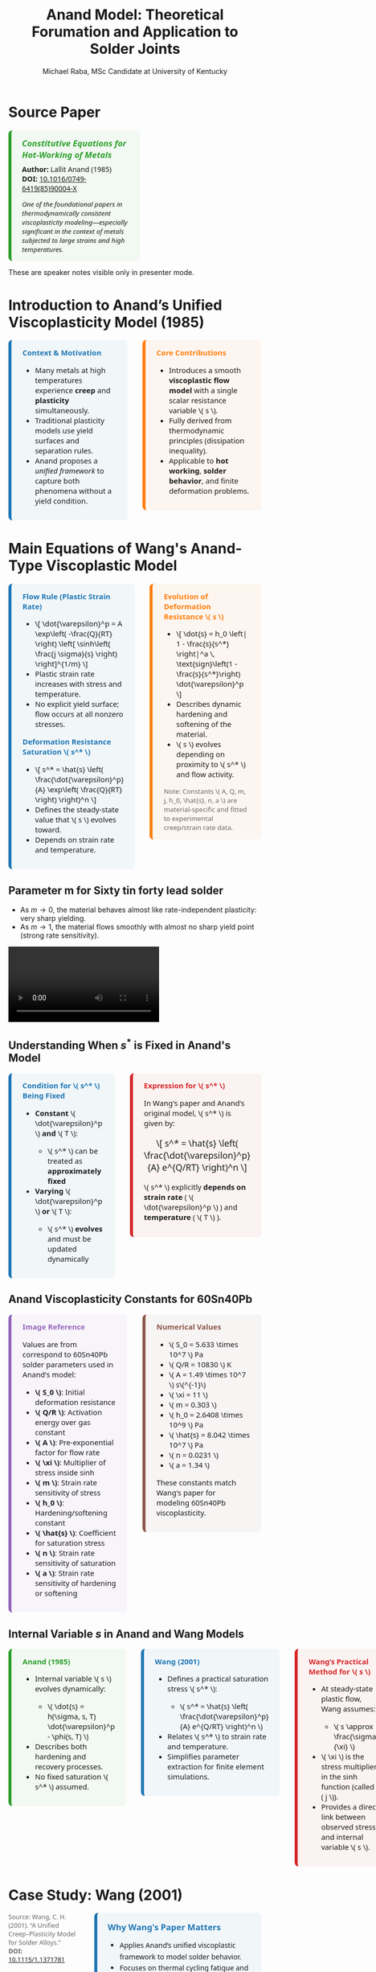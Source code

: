 #+TITLE: Anand Model: Theoretical Forumation and Application to Solder Joints
#+AUTHOR: Michael Raba, MSc Candidate at University of Kentucky
# #+REVEAL_THEME: black
#+REVEAL_THEME: serif
#+REVEAL_INIT_OPTIONS: slideNumber:true transition:'fade'
#+OPTIONS: toc:nil num:nil
#+REVEAL_EXTRA_CSS: style.css



# The paper we're focusing on today is Anand's 1985 model, which offers a thermodynamically consistent approach to inelastic deformation. This has been incredibly influential for modeling metals at high temperature, particularly in the context of solder joints.

* Source Paper

#+BEGIN_EXPORT html
<div style="display: flex; gap: 2em; align-items: flex-start; font-family: 'Segoe UI', sans-serif;">

  <div style="flex: 1; border-left: 6px solid #2ca02c; background: rgba(44, 160, 44, 0.05); padding: 1em 1.5em; border-radius: 8px;">
    <div style="font-size: 1.2em; font-weight: bold; color: #2ca02c; margin-bottom: 0.5em;">
      <i>Constitutive Equations for Hot-Working of Metals</i>
    </div>
    <div><b>Author:</b> Lallit Anand (1985)</div>
    <div><b>DOI:</b> <a href="https://doi.org/10.1016/0749-6419(85)90004-X">10.1016/0749-6419(85)90004-X</a></div>
    <div style="margin-top: 1em; font-size: 0.95em;">
      <i>One of the foundational papers in thermodynamically consistent viscoplasticity modeling—especially significant in the context of metals subjected to large strains and high temperatures.</i>
    </div>
  </div>

  <div style="flex: 1;">
    <img src="./anandPaper.png" alt="Anand 1985 Paper" style="max-width: 100%; border: 1px solid #ccc; border-radius: 6px;" />
  </div>

</div>
#+END_EXPORT

#+REVEAL_NOTES:
These are speaker notes visible only in presenter mode.



# Anand’s model is motivated by the limitations of classical plasticity: namely, its dependence on yield surfaces and loading-unloading rules. Instead, Anand proposes a unified approach to both plasticity and creep—essential for materials like solder where both effects occur simultaneously.

* Introduction to Anand’s Unified Viscoplasticity Model (1985)

#+BEGIN_EXPORT html
<div style="display: flex; gap: 2em; align-items: flex-start; font-family: 'Segoe UI', sans-serif; font-size: 1.05em;">

<div style="flex: 1; border-left: 6px solid #1f77b4; background: rgba(31, 119, 180, 0.05); padding: 1em 1.5em; border-radius: 8px;">
<div style="font-weight: bold; color: #1f77b4; margin-bottom: 0.5em;">Context & Motivation</div>
<ul>
  <li>Many metals at high temperatures experience <b>creep</b> and <b>plasticity</b> simultaneously.</li>
  <li>Traditional plasticity models use yield surfaces and separation rules.</li>
  <li>Anand proposes a <i>unified framework</i> to capture both phenomena without a yield condition.</li>
</ul>
</div>

<div style="flex: 1; border-left: 6px solid #ff7f0e; background: rgba(255, 127, 14, 0.05); padding: 1em 1.5em; border-radius: 8px;">
<div style="font-weight: bold; color: #ff7f0e; margin-bottom: 0.5em;">Core Contributions</div>
<ul>
  <li>Introduces a smooth <b>viscoplastic flow model</b> with a single scalar resistance variable \( s \).</li>
  <li>Fully derived from thermodynamic principles (dissipation inequality).</li>
  <li>Applicable to <b>hot working</b>, <b>solder behavior</b>, and finite deformation problems.</li>
</ul>
</div>

</div>
#+END_EXPORT





# One of the model’s major contributions is that it does away with a yield surface entirely. Flow can begin at any stress level. Also, the internal variable s acts like a generalization of yield strength that evolves naturally. Finally, it's thermodynamically grounded—this isn't just a fit-to-data model.

* Main Equations of Wang's Anand-Type Viscoplastic Model

#+BEGIN_EXPORT html
<div style="display: flex; gap: 2em; align-items: flex-start; font-family: 'Segoe UI', sans-serif; font-size: 1.05em;">

<!-- Left column -->
<div style="flex: 1; border-left: 6px solid #1f77b4; background: rgba(31, 119, 180, 0.05); padding: 1em 1.5em; border-radius: 8px;">
  <div style="font-weight: bold; color: #1f77b4; margin-bottom: 0.5em;">Flow Rule (Plastic Strain Rate)</div>
  <ul>
    <li>\[
    \dot{\varepsilon}^p = A \exp\left( -\frac{Q}{RT} \right)
    \left[ \sinh\left( \frac{j \sigma}{s} \right) \right]^{1/m}
    \]</li>
    <li>Plastic strain rate increases with stress and temperature.</li>
    <li>No explicit yield surface; flow occurs at all nonzero stresses.</li>
  </ul>

  <div style="font-weight: bold; color: #1f77b4; margin: 1em 0 0.5em;">Deformation Resistance Saturation \( s^* \)</div>
  <ul>
    <li>\[
    s^* = \hat{s} \left( \frac{\dot{\varepsilon}^p}{A} \exp\left( \frac{Q}{RT} \right) \right)^n
    \]</li>
    <li>Defines the steady-state value that \( s \) evolves toward.</li>
    <li>Depends on strain rate and temperature.</li>
  </ul>
</div>

<!-- Right column -->
<div style="flex: 1; border-left: 6px solid #ff7f0e; background: rgba(255, 127, 14, 0.05); padding: 1em 1.5em; border-radius: 8px;">
  <div style="font-weight: bold; color: #ff7f0e; margin-bottom: 0.5em;">Evolution of Deformation Resistance \( s \)</div>
  <ul>
    <li>\[
    \dot{s} = h_0 \left| 1 - \frac{s}{s^*} \right|^a
    \, \text{sign}\left(1 - \frac{s}{s^*}\right) \dot{\varepsilon}^p
    \]</li>
    <li>Describes dynamic hardening and softening of the material.</li>
    <li>\( s \) evolves depending on proximity to \( s^* \) and flow activity.</li>
  </ul>

  <div style="font-size: 0.9em; color: #666; margin-top: 1em;">
    Note: Constants \( A, Q, m, j, h_0, \hat{s}, n, a \) are material-specific and fitted to experimental creep/strain rate data.
  </div>
</div>

</div>
#+END_EXPORT


** Parameter m for Sixty tin  forty lead solder

- As \( m \to 0 \), the material behaves almost like rate-independent plasticity: very sharp yielding.
- As \( m \to 1 \), the material flows smoothly with almost no sharp yield point (strong rate sensitivity).

#+ATTR_HTML: :width 80% :style border-radius:8px
#+BEGIN_EXPORT html
<video controls>
  <source src="manimAnim/media/videos/m14/1080p60/AnandFlowLaw.mp4" type="video/mp4">
  Your browser does not support the video tag.
</video>
#+END_EXPORT


** Understanding When \( s^* \) is Fixed in Anand's Model

#+BEGIN_EXPORT html
<div style="display: flex; gap: 2em; align-items: flex-start; font-family: 'Segoe UI', sans-serif; font-size: 1.05em;">

<!-- Left column -->
<div style="flex: 1; border-left: 6px solid #1f77b4; background: rgba(31, 119, 180, 0.05); padding: 1em 1.5em; border-radius: 8px;">
  <div style="font-weight: bold; color: #1f77b4; margin-bottom: 0.5em;">Condition for \( s^* \) Being Fixed</div>
  <ul>
    <li><b>Constant</b> \( \dot{\varepsilon}^p \) <b>and</b> \( T \):</li>
    <ul>
      <li>\( s^* \) can be treated as <b>approximately fixed</b></li>
    </ul>
    <li><b>Varying</b> \( \dot{\varepsilon}^p \) <b>or</b> \( T \):</li>
    <ul>
      <li>\( s^* \) <b>evolves</b> and must be updated dynamically</li>
    </ul>
  </ul>
</div>

<!-- Right column -->
<div style="flex: 1; border-left: 6px solid #d62728; background: rgba(214, 39, 40, 0.05); padding: 1em 1.5em; border-radius: 8px;">
  <div style="font-weight: bold; color: #d62728; margin-bottom: 0.5em;">Expression for \( s^* \)</div>
  <p>In Wang's paper and Anand's original model, \( s^* \) is given by:</p>
  <p style="text-align: center; margin: 1em 0; font-size: 1.2em;">
    \[ s^* = \hat{s} \left( \frac{\dot{\varepsilon}^p}{A} e^{Q/RT} \right)^n \]
  </p>
  <p>\( s^* \) explicitly <b>depends on strain rate</b> ( \( \dot{\varepsilon}^p \) ) and <b>temperature</b> ( \( T \) ).</p>
</div>

</div>
#+END_EXPORT


** Anand Viscoplasticity Constants for 60Sn40Pb

#+BEGIN_EXPORT html
<div style="display: flex; gap: 2em; align-items: flex-start; font-family: 'Segoe UI', sans-serif; font-size: 1.05em;">

<!-- Left column -->
<div style="flex: 1; border-left: 6px solid #9467bd; background: rgba(148, 103, 189, 0.05); padding: 1em 1.5em; border-radius: 8px;">
  <div style="font-weight: bold; color: #9467bd; margin-bottom: 0.5em;">Image Reference</div>
  <p>Values are from correspond to 60Sn40Pb solder parameters used in Anand's model:</p>
  <ul>
    <li><b>\( S_0 \)</b>: Initial deformation resistance</li>
    <li><b>\( Q/R \)</b>: Activation energy over gas constant</li>
    <li><b>\( A \)</b>: Pre-exponential factor for flow rate</li>
    <li><b>\( \xi \)</b>: Multiplier of stress inside sinh</li>
    <li><b>\( m \)</b>: Strain rate sensitivity of stress</li>
    <li><b>\( h_0 \)</b>: Hardening/softening constant</li>
    <li><b>\( \hat{s} \)</b>: Coefficient for saturation stress</li>
    <li><b>\( n \)</b>: Strain rate sensitivity of saturation</li>
    <li><b>\( a \)</b>: Strain rate sensitivity of hardening or softening</li>
  </ul>
</div>

<!-- Right column -->
<div style="flex: 1; border-left: 6px solid #8c564b; background: rgba(140, 86, 75, 0.05); padding: 1em 1.5em; border-radius: 8px;">
  <div style="font-weight: bold; color: #8c564b; margin-bottom: 0.5em;">Numerical Values</div>
  <ul>
    <li>\( S_0 = 5.633 \times 10^7 \) Pa</li>
    <li>\( Q/R = 10830 \) K</li>
    <li>\( A = 1.49 \times 10^7 \) s\(^{-1}\)</li>
    <li>\( \xi = 11 \)</li>
    <li>\( m = 0.303 \)</li>
    <li>\( h_0 = 2.6408 \times 10^9 \) Pa</li>
    <li>\( \hat{s} = 8.042 \times 10^7 \) Pa</li>
    <li>\( n = 0.0231 \)</li>
    <li>\( a = 1.34 \)</li>
  </ul>
  <p>These constants match Wang's paper for modeling 60Sn40Pb viscoplasticity.</p>
</div>

</div>
#+END_EXPORT


** Internal Variable \( s \) in Anand and Wang Models

#+BEGIN_EXPORT html
<div style="display: flex; gap: 2em; align-items: flex-start; font-family: 'Segoe UI', sans-serif; font-size: 1.05em;">

<!-- Left column -->
<div style="flex: 1; border-left: 6px solid #2ca02c; background: rgba(44, 160, 44, 0.05); padding: 1em 1.5em; border-radius: 8px;">
  <div style="font-weight: bold; color: #2ca02c; margin-bottom: 0.5em;">Anand (1985)</div>
  <ul>
    <li>Internal variable \( s \) evolves dynamically:</li>
    <ul>
      <li>\( \dot{s} = h(\sigma, s, T) \dot{\varepsilon}^p - \phi(s, T) \)</li>
    </ul>
    <li>Describes both hardening and recovery processes.</li>
    <li>No fixed saturation \( s^* \) assumed.</li>
  </ul>
</div>

<!-- Middle column -->
<div style="flex: 1; border-left: 6px solid #1f77b4; background: rgba(31, 119, 180, 0.05); padding: 1em 1.5em; border-radius: 8px;">
  <div style="font-weight: bold; color: #1f77b4; margin-bottom: 0.5em;">Wang (2001)</div>
  <ul>
    <li>Defines a practical saturation stress \( s^* \):</li>
    <ul>
      <li>\( s^* = \hat{s} \left( \frac{\dot{\varepsilon}^p}{A} e^{Q/RT} \right)^n \)</li>
    </ul>
    <li>Relates \( s^* \) to strain rate and temperature.</li>
    <li>Simplifies parameter extraction for finite element simulations.</li>
  </ul>
</div>

<!-- Right column -->
<div style="flex: 1; border-left: 6px solid #d62728; background: rgba(214, 39, 40, 0.05); padding: 1em 1.5em; border-radius: 8px;">
  <div style="font-weight: bold; color: #d62728; margin-bottom: 0.5em;">Wang’s Practical Method for \( s \)</div>
  <ul>
    <li>At steady-state plastic flow, Wang assumes:</li>
    <ul>
      <li>\( s \approx \frac{\sigma}{\xi} \)</li>
    </ul>
    <li>\( \xi \) is the stress multiplier in the sinh function (called \( j \)).</li>
    <li>Provides a direct link between observed stress and internal variable \( s \).</li>
  </ul>
</div>

</div>
#+END_EXPORT


* Case Study: Wang (2001)
#+BEGIN_EXPORT html
<div style="display: flex; align-items: flex-start; gap: 2em; font-family: 'Segoe UI', sans-serif;">

  <div style="flex: 1;">
    <img src="wangPaper.png" alt="Wang Paper" style="width:100%; border-radius: 6px; box-shadow: 0 0 8px rgba(0,0,0,0.2); margin-bottom: 1em;" />
    <div style="font-size: 0.9em; color: #666;">
      Source: Wang, C. H. (2001). “A Unified Creep–Plasticity Model for Solder Alloys.” <br/>
      <b>DOI:</b> <a href="https://doi.org/10.1115/1.1371781" target="_blank">10.1115/1.1371781</a>
    </div>
  </div>

  <div style="flex: 2; border-left: 6px solid #1f77b4; background: rgba(31, 119, 180, 0.05); padding: 1.2em 1.5em; border-radius: 8px;">
    <div style="font-weight: bold; color: #1f77b4; font-size: 1.2em; margin-bottom: 0.5em;">Why Wang's Paper Matters</div>
    <ul style="line-height: 1.6;">
      <li>Applies Anand’s unified viscoplastic framework to model solder behavior.</li>
      <li>Focuses on thermal cycling fatigue and rate-dependent deformation.</li>
      <li>Demonstrates how Anand's model can be reduced and fitted from experiments.</li>
      <li>Helps transition the theory into engineering-scale implementation.</li>
    </ul>
  </div>
</div>
#+END_EXPORT


# In Wang’s comparison, at higher strain rates, we see more pronounced hardening; at lower rates, recovery dominates. Anand’s smooth formulation captures both regimes accurately.

** Comparing Anand Model Predictions at Two Strain Rates

#+BEGIN_EXPORT html
<div style="display: flex; gap: 2em; align-items: flex-start; font-family: 'Segoe UI', sans-serif; font-size: 1.05em;">

<div style="flex: 1; border-left: 6px solid #2ca02c; background: rgba(44, 160, 44, 0.06); padding: 1em 1.5em; border-radius: 8px;">
<div style="font-weight: bold; color: #2ca02c; margin-bottom: 0.5em;">Observed Behavior</div>
<ul>
  <li><b>Top Graph (a):</b> \( \dot{\varepsilon} = 10^{-2} \, \text{s}^{-1} \)</li>
  <li>High strain rate → higher stress</li>
  <li>Recovery negligible → pronounced hardening</li>

  <li><b>Bottom Graph (b):</b> \( \dot{\varepsilon} = 10^{-4} \, \text{s}^{-1} \)</li>
  <li>Lower strain rate → lower stress at same strain</li>
  <li>Recovery and creep effects more significant</li>
</ul>
<p style="margin-top: 1em;"><b>Model Accuracy:</b> Lines = model prediction, X = experimental data</p>
</div>

<div style="flex: 1; border-left: 6px solid #d62728; background: rgba(214, 39, 40, 0.06); padding: 1em 1.5em; border-radius: 8px;">
<div style="font-weight: bold; color: #d62728; margin-bottom: 0.5em;">Key Insights from Wang (2001)</div>
<ul>
  <li>“At lower strain rates, recovery dominates… the stress levels off early.”</li>
  <li>“At high strain rates, hardening dominates, and the stress grows continuously.”</li>
</ul>
<p style="margin-top: 1em;">Anand’s model smoothly captures strain-rate and temperature dependence of solder materials.</p>
</div>

</div>

<div style="text-align: center; margin-top: 1.5em;">
  <img src="wMPa.png" style="width: 40%; margin-right: 2em;">
  <img src="wMPb.png" style="width: 40%;">
</div>
#+END_EXPORT




# Because s evolve continuously, the model captures path dependence and hysteresis naturally—unlike simpler rate-independent models from plasticity theory.

** Anand Approximation

#+BEGIN_EXPORT html
<div style="display: flex; flex-direction: column; gap: 1.5em; font-family: 'Segoe UI', sans-serif; font-size: 1.05em;">

<!-- Section: Title and Image -->
<div style="display: flex; flex-direction: row; gap: 2em;">
  <div style="flex: 1;">
    <img src="wangHa.png" alt="Wang Figure Comparison" style="width: 100%; border: 1px solid #ccc; border-radius: 8px;">
  </div>
  <div style="flex: 1; border-left: 6px solid #2e86c1; background: rgba(46, 134, 193, 0.07); padding: 1em 1.5em; border-radius: 8px;">
    <div style="font-weight: bold; color: #2e86c1; margin-bottom: 0.5em;">Anand Approximation</div>
    <ul>
      <li><b>FEA Ready:</b> Smooth equations, Jaumann derivatives, and rate-dependence make it suitable for cyclic thermal loads.</li>
     <li><b>Path Dependence & Hysteresis:</b> Anand’s model shows how evolving internal variables (like \( s \), \( \bar{\mathbf{B}} \)) naturally reproduce load history and hysteresis effects — a cornerstone of modern inelasticity.</li>
    </ul>
  </div>
</div>

<!-- Section: Graduate Plasticity Link -->
<div style="border-left: 6px solid #28b463; background: rgba(40, 180, 99, 0.07); padding: 1em 1.5em; border-radius: 8px;">
  <div style="font-weight: bold; color: #28b463; margin-bottom: 0.5em;">Relation to Graduate Plasticity Course</div>
  <ul>
    <li><b>Path Dependence:</b> Internal variables like \( s \), \( \bar{\mathbf{B}} \) evolve, showing hysteresis and memory effects — core ideas in inelasticity.</li>
    <li><b>Rate Sensitivity:</b> The Anand model embodies a regularized flow rule, helping avoid ill-posedness</li>
    <li><b>Thermomechanical Coupling:</b> Graduate models often simplify heat effects; Anand incorporates temperature-dependent recovery and strain rates realistically.</li>
  </ul>
</div>

</div>
#+END_EXPORT



# If the material weren’t viscoplastic, we’d expect a sharp yield point and rate-independent stress–strain curves. This illustrates the importance of Anand’s regularized, smooth approach.

** What If the Material Were Not Viscoplastic?

#+BEGIN_EXPORT html
<div style="display: flex; gap: 2em; align-items: flex-start; font-family: 'Segoe UI', sans-serif; font-size: 1.05em;">

<div style="flex: 1; border-left: 6px solid #1f77b4; background: rgba(31, 119, 180, 0.05); padding: 1em 1.5em; border-radius: 8px;">
<div style="font-weight: bold; color: #1f77b4; margin-bottom: 0.5em;">Expected Graphical Differences</div>

<ul>
  <li><b>No strain rate sensitivity</b>: All curves would collapse onto a single stress–strain curve, regardless of temperature.</li>
  <li><b>Sharp yield point</b>: Stress would remain low until a threshold is reached, then suddenly rise — no smooth buildup.</li>
  <li><b>Post-yield response</b>: Would likely show perfectly plastic or linear hardening behavior, independent of rate.</li>
</ul>
</div>

<div style="flex: 1; border-left: 6px solid #2ca02c; background: rgba(44, 160, 44, 0.05); padding: 1em 1.5em; border-radius: 8px;">
<div style="font-weight: bold; color: #2ca02c; margin-bottom: 0.5em;">Relation to Plasticity Course</div>

<ul>
  <li>This behavior mirrors <b>rate-independent J2 plasticity</b> with isotropic hardening.</li>
  <li>In graduate courses, it corresponds to models with <b>yield surfaces</b> and <b>flow rules</b> only activated above yield stress.</li>
  <li>Contrasts Anand’s approach, where flow begins <i>smoothly at any stress</i>, blending creep and plasticity into one.</li>
</ul>
</div>

</div>
#+END_EXPORT


# Ultimately, Anand’s model blends physics, thermodynamics, and numerical practicality. It’s not just a constitutive law—it’s a full framework ready for implementation and calibration.




* How Wang Simplifies Anand’s Thermodynamic Model

#+BEGIN_EXPORT html
<div style="display: flex; gap: 2em; align-items: flex-start; font-family: 'Segoe UI', sans-serif; font-size: 1.05em;">

<!-- Left column -->
<div style="flex: 1; border-left: 6px solid #2ca02c; background: rgba(44, 160, 44, 0.05); padding: 1em 1.5em; border-radius: 8px;">
  <div style="font-weight: bold; color: #2ca02c; margin-bottom: 0.5em;">Anand (1985): Full Thermodynamic Structure</div>
  <ul>
    <li>Defines a free energy <span>\( \psi \)</span> based on elastic strain and internal variables.</li>
    <li>Tracks entropy production <span>\( \mathcal{D} \)</span> to guarantee positive dissipation.</li>
    <li>Uses dissipation potential to derive flow rule and internal variable evolution.</li>
    <li>Explicit hardening and softening terms driven by thermodynamic forces.</li>
  </ul>
</div>

<!-- Middle column -->
<div style="flex: 1; border-left: 6px solid #1f77b4; background: rgba(31, 119, 180, 0.05); padding: 1em 1.5em; border-radius: 8px;">
  <div style="font-weight: bold; color: #1f77b4; margin-bottom: 0.5em;">Wang (2001): Practical Simplification</div>
  <ul>
    <li>Introduces a saturation stress <span>\( s^* \)</span> that depends on <span>\( \dot{\varepsilon}^p \)</span> and <span>\( T \)</span>.</li>
    <li>Directly evolves <span>\( s \to s^* \)</span> without explicitly tracking entropy or free energy.</li>
    <li>Positive dissipation guaranteed by construction (no free energy increase).</li>
    <li>Simplifies parameter extraction and implementation for FEA models.</li>
  </ul>
</div>

<!-- Right column -->
<div style="flex: 1; border-left: 6px solid #d62728; background: rgba(214, 39, 40, 0.05); padding: 1em 1.5em; border-radius: 8px;">
  <div style="font-weight: bold; color: #d62728; margin-bottom: 0.5em;">Direct Comparison</div>
  <ul>
    <li><b>Anand:</b> Thermodynamic forces drive <span>\( \dot{s} \)</span>; complex but fundamental.</li>
    <li><b>Wang:</b> <span>\( s \)</span> moves toward <span>\( s^* \)</span> with flow rate; simpler, but still thermodynamically consistent.</li>
    <li><b>Result:</b> Wang’s model is easier to code and fit to data without losing physical realism.</li>
  </ul>
</div>

</div>
#+END_EXPORT


* Breakthrough Features of Anand’s Viscoplastic Model

#+BEGIN_EXPORT html
<div style="display: flex; gap: 2em; align-items: flex-start; font-size: 1.03em; font-family: 'Segoe UI', sans-serif;">

<div style="flex: 1; border-left: 6px solid #a5a5a5; background: linear-gradient(to bottom right, #f0f0f0, #dcdcdc); border-radius: 8px; padding: 1.2em; box-shadow: 2px 2px 6px rgba(0,0,0,0.1);">

<div style="font-weight: bold; color: #333; margin-bottom: 0.5em; border-bottom: 2px solid #a5a5a5;">1. No Yield Surface Needed</div>
<ul>
  <li>Plastic flow occurs at <i>any stress level</i>.</li>
  <li>No von Mises yield or loading/unloading logic.</li>
  <li>Enables unified creep–plasticity modeling.</li>
</ul>

<div style="font-weight: bold; color: #333; margin: 1em 0 0.5em; border-bottom: 2px solid #a5a5a5;">2. Scalar Internal Variable \( s \)</div>
<ul>
  <li>Represents resistance to inelastic flow.</li>
  <li>Captures hardening, softening, and recovery.</li>
  <li>Governs evolution in Eq. (86).</li>
</ul>

<div style="font-weight: bold; color: #333; margin: 1em 0 0.5em; border-bottom: 2px solid #a5a5a5;">3. Thermodynamic Consistency</div>
<ul>
  <li>Grounded in reduced dissipation inequality (Eq. 28).</li>
  <li>Ensures entropy production and realism.</li>
  <li>Built from stress–strain conjugacy, energy balance.</li>
</ul>

</div>

<div style="flex: 1; border-left: 6px solid #a5a5a5; background: linear-gradient(to bottom right, #f0f0f0, #dcdcdc); border-radius: 8px; padding: 1.2em; box-shadow: 2px 2px 6px rgba(0,0,0,0.1);">

<div style="font-weight: bold; color: #333; margin-bottom: 0.5em; border-bottom: 2px solid #a5a5a5;">4. Jaumann Rates Ensure Objectivity</div>
<ul>
  <li>Uses Jaumann derivatives for stress and backstress.</li>
  <li>Maintains frame invariance (Eqs. 63, 65–66).</li>
  <li>Essential for rotating frames in FEA.</li>
</ul>

<div style="font-weight: bold; color: #333; margin: 1em 0 0.5em; border-bottom: 2px solid #a5a5a5;">5. Practical for Experiments and FEA</div>
<ul>
  <li>1D model extractable from uniaxial data.</li>
  <li>Wang (2001) shows direct parameter fitting.</li>
  <li>Equations (77–86) ready for FE implementation.</li>
</ul>

<div style="font-weight: bold; color: #3b3b3b; margin: 1em 0 0.5em;">Key Idea</div>
<p style="margin: 0; color: #444;">
Anand's model unifies physical laws, experiment, and computation in one robust viscoplastic framework.
</p>

</div>
</div>
#+END_EXPORT


# The paper’s development follows a clear trajectory: define state variables, shift to a reference configuration for thermodynamic consistency, apply assumptions to simplify, and then rotate everything back into a usable spatial frame for engineering use.

** Formulation pipeline for Anand’s viscoplastic model
#+BEGIN_EXPORT html
<div style="border-left: 6px solid #2e86de; background: rgba(46, 134, 222, 0.05); padding: 1.2em 1.5em; border-radius: 8px; font-family: 'Segoe UI', sans-serif; font-size: 1.05em;">
<b style="color: #2e86de;">Visual Roadmap of Anand’s Model</b><br/><br/>

<p style="margin-top: 1em;">This flow ensures Anand’s model is thermodynamically consistent and computationally implementable.</p>

<div style="margin-top: 1.5em;">
  <img src="anandFlow.png" style="width: 100%; border: 1px solid #ccc; border-radius: 6px;">
</div>
</div>
#+END_EXPORT


# This slide walks through the broad steps: from modeling goals, to thermodynamic assumptions, to simplifications that give us a usable constitutive model. Notice that s and  B-bar  evolve continuously—they’re what replace the yield condition.

** Broad Strokes of Anand’s Unified Viscoplastic Model (1985)

#+BEGIN_EXPORT html
<div style="display: flex; gap: 2em; align-items: flex-start; font-family: sans-serif;">

<div style="flex: 1; background: rgba(255, 235, 180, 0.15); padding: 1em; border-left: 4px solid #ffbb33;">
  <h3 style="margin-top: 0;"> 1. Modeling Goal</h3>
  <ul>
    <li>Unify inelastic deformation: creep + plasticity</li>
    <li>Avoid yield surfaces and loading/unloading rules</li>
    <li>Support large deformation and high temperatures</li>
  </ul>

  <h3> 2. State Variables</h3>
  \[
  \{ \mathbf{T}, \theta, \mathbf{g}, \bar{\mathbf{B}}, s \}
  \]<br/>
  - Stress, temperature, and temperature gradient<br/>
  - Backstress-like tensor \( \bar{\mathbf{B}} \)<br/>
  - Scalar internal resistance \( s \)

  <h3> 3. Reference Configuration Formulation</h3>
  <ul>
    <li>Switch to relaxed frame (material configuration)</li>
    <li>Formulate stress power and entropy production</li>
    <li>Arrive at dissipation inequality (Eq. 28)</li>
  </ul>
</div>

<div style="flex: 1; background: rgba(200, 235, 255, 0.15); padding: 1em; border-left: 4px solid #3399ff;">
  <h3 style="margin-top: 0;">️ 4. Thermodynamic Constraints</h3>
  <ul>
    <li>Apply (i)-(iv): entropy, energy, heat flow laws</li>
    <li>Use assumptions (a1)–(a5): small elastic stretch, isotropy, incompressibility</li>
    <li>Restrict response functions \( \bar{\mathbf{B}}, s, \dot{s} \)</li>
  </ul>

  <h3> 5. Simplified Constitutive Equations</h3>
  <ul>
    <li>Polynomial-based evolution for \( \bar{\mathbf{B}} \) and \( s \)</li>
    <li>Simplified plastic flow and hardening response</li>
  </ul>

  <h3> 6. Back to Current Configuration</h3>
  <ul>
    <li>Use small elastic stretch:</li>
  </ul>
  \[
  \bar{\mathbf{T}} \approx \mathbf{R}^{eT} \mathbf{T} \mathbf{R}^e
  \]
  <ul>
    <li>Reformulate in spatial frame for FEA compatibility</li>
  </ul>

  <h3> 7. Final Model (Eqs. 77–86)</h3>
  <ul>
    <li>Includes stress rate, flow rule, and hardening law</li>
    <li>Unified viscoplastic response — smooth & thermally sensitive</li>
    <li>Ready for implementation in FEA solvers</li>
  </ul>
</div>

</div>
#+END_EXPORT


# A key part of Anand’s work is grounding everything in thermodynamics. We see this with the reduced dissipation inequality and assumptions (a1)–(a6). These are what allow the model to remain consistent with energy and entropy principles.

** Thermodynamic Foundations of Anand's Model

#+BEGIN_EXPORT html
<div style="display: flex; gap: 2em; align-items: flex-start; font-family: 'Segoe UI', sans-serif; font-size: 1.05em;">

<div style="flex: 1; border-left: 6px solid #ff7f0e; background: rgba(255, 127, 14, 0.07); padding: 1em 1.5em; border-radius: 8px;">
<div style="font-weight: bold; color: #ff7f0e; margin-bottom: 0.5em;">Key Constraints from Dissipation</div>
<ul>
  <li>\(\dot{\psi} = \frac{\partial \psi}{\partial \mathbf{E}^e} : \dot{\mathbf{E}}^e + \frac{\partial \psi}{\partial s} \dot{s}\)</li>
  <li>\(\eta_r = -\frac{\partial \psi}{\partial \theta}\)</li>
  <li>\(\Rightarrow \dot{\psi} - \mathbf{T}:\dot{\mathbf{E}}^e - \eta_r\dot{\theta} \leq 0\)</li>
  <li>Result: All response functions must respect the second law of thermodynamics.</li>
</ul>
</div>

<div style="flex: 1; border-left: 6px solid #2ca02c; background: rgba(44, 160, 44, 0.07); padding: 1em 1.5em; border-radius: 8px;">
<div style="font-weight: bold; color: #2ca02c; margin-bottom: 0.5em;">Simplifying Assumptions (a1)–(a6)</div>
<ul>
  <li>(a1) Objective stress measures (e.g., Jaumann rate)</li>
  <li>(a2) Isotropy in material response</li>
  <li>(a3) Incompressibility of plastic flow</li>
  <li>(a4) Free energy function is additively decomposed</li>
  <li>(a5) Temperature dependence enters through specific variables</li>
  <li>(a6) Separation of mechanical and thermal effects is approximated</li>
</ul>
</div>

</div>
#+END_EXPORT



# Here’s the 1D form of the model. Flow is governed by a hyperbolic sine law, and s evolves based on how far it is from its saturation value. This is what allows the model to represent both creep and plasticity within a single framework.

# Anand’s model includes nine material parameters, most of which are temperature-dependent. These are the knobs we can tune experimentally to match solder data.




#+BEGIN_EXPORT html
<div style="display: flex; gap: 2em; align-items: flex-start; font-family: 'Segoe UI', sans-serif; font-size: 1.05em;">

<!-- Left column -->
<div style="flex: 1; border-left: 6px solid #2ca02c; background: rgba(44, 160, 44, 0.05); padding: 1em 1.5em; border-radius: 8px;">
  <div style="font-weight: bold; color: #2ca02c; margin-bottom: 0.5em;">Flow Parameters</div>
  <ul>
    <li><b>\( A \)</b> – Pre-exponential factor for flow rate.</li>
    <li><b>\( Q \)</b> – Activation energy (units of energy/mol).</li>
    <li><b>\( \xi \)</b> – Stress multiplier inside the sinh() law.</li>
    <li><b>\( m \)</b> – Strain rate sensitivity exponent.</li>
    <li><b>\( \dot{\varepsilon}^p \)</b> – Effective plastic strain rate.</li>
    <li><b>\( \bar{\sigma} \)</b> – Effective (von Mises) stress.</li>
  </ul>

  <div style="font-weight: bold; color: #2ca02c; margin: 1em 0 0.5em;">Stress & Elasticity</div>
  <ul>
    <li><b>\( \mathbb{L} \)</b> – Elastic stiffness tensor.</li>
    <li><b>\( \Pi \)</b> – Stress-temperature coupling tensor.</li>
    <li><b>\( \bar{\mathbf{T}} \)</b> – Kirchhoff stress (reference frame).</li>
    <li><b>\( \mathbf{D}, \mathbf{D}^p \)</b> – Total and plastic strain rate tensors.</li>
  </ul>
</div>

<!-- Right column -->
<div style="flex: 1; border-left: 6px solid #d62728; background: rgba(214, 39, 40, 0.05); padding: 1em 1.5em; border-radius: 8px;">
  <div style="font-weight: bold; color: #d62728; margin-bottom: 0.5em;">Internal Variable Evolution</div>
  <ul>
    <li><b>\( s \)</b> – Isotropic strength (scalar resistance variable).</li>
    <li><b>\( \hat{s} \)</b> – Saturation value for \( s \).</li>
    <li><b>\( n \)</b> – Sensitivity of \( \hat{s} \) to strain rate.</li>
    <li><b>\( h_0 \)</b> – Hardening modulus coefficient.</li>
    <li><b>\( a \)</b> – Exponent controlling recovery rate of \( s \).</li>
  </ul>

  <div style="font-weight: bold; color: #d62728; margin: 1em 0 0.5em;">Backstress Evolution (Tensor \( \bar{\mathbf{B}} \))</div>
  <ul>
    <li><b>\( \xi_1, \xi_2 \)</b> – Coefficients for driving terms in \( \dot{\bar{\mathbf{B}}} \).</li>
    <li><b>\( \mathbf{W}^p \)</b> – Plastic spin tensor.</li>
    <li><b>\( b(\bar{\tau}_b) \)</b> – Oscillation control function (for shear stability).</li>
  </ul>

  <div style="font-size: 0.9em; color: #666; margin-top: 1em;">
    Note: All parameters are temperature-dependent, and some (like \( A, Q, m \)) are fit to experimental data using the 1D simplification.
  </div>
</div>

</div>
#+END_EXPORT


** How Anand’s Model Unifies Creep and Plasticity

#+BEGIN_EXPORT html
<div style="display: flex; gap: 2em; align-items: flex-start; font-family: sans-serif;">

<div style="flex: 1; background: rgba(255, 235, 180, 0.15); padding: 1em; border-left: 4px solid #ffbb33;">
  <h3 style="margin-top: 0;"> Creep-Driven Terms</h3>

  <p><b>Eq. (84):</b><br/>
  \[
  \dot{\bar{\varepsilon}}^p = g(\bar{\sigma}, s, \theta)
  \]<br/>
  Steady-state creep rate governed by stress and temperature.
  </p>

  <p><b>Eq. (86):</b><br/>
  \[
  \dot{s} = h(\bar{\sigma}, s, \theta)\dot{\bar{\varepsilon}}^p - r(s, \theta)
  \]<br/>
  Captures transient creep via thermal recovery.
  </p>

  <p><b>Hyperbolic Sine Flow Law:</b><br/>
  \[
  \dot{\bar{\varepsilon}}^p \propto \sinh\left(\frac{\xi \sigma}{s}\right)^{1/m}
  \]<br/>
  Models thermally activated dislocation motion.
  </p>

  <p><b>Smooth rate-dependence:</b><br/>
  Enables creep-like flow even at low stress without a sharp yield point.
  </p>
</div>

<div style="flex: 1; background: rgba(200, 235, 255, 0.15); padding: 1em; border-left: 4px solid #3399ff;">
  <h3 style="margin-top: 0;"> Plasticity-Driven Terms</h3>

  <p><b>Internal variable \( s \):</b><br/>
  Represents isotropic resistance; evolves with plastic strain.
  </p>

  <p><b>Eq. (83):</b><br/>
  \[
  \mathbf{D}^p = \dot{\bar{\varepsilon}}^p \left\{ \bar{\sigma}^{-1} \mathbf{T}^r \right\}
  \]<br/>
  Plastic flow direction set by stress deviator.
  </p>

  <p><b>Eq. (85):</b><br/>
  \[
  \dot{s} = \tilde{g}(\bar{\sigma}, s, \theta)
  \]<br/>
  Tracks hardening-like resistance from internal variable.
  </p>

  <p><b>No explicit yield surface:</b><br/>
  Still captures hardening and saturation as in classical models.
  </p>
</div>

</div>
#+END_EXPORT


** Interpretation of Intermediate Terms (S3 & S4)

#+BEGIN_EXPORT html
<div style="display: flex; gap: 2em; align-items: flex-start; font-family: 'Segoe UI', sans-serif; font-size: 1.05em;">

<div style="flex: 1; border-left: 6px solid #17becf; background: rgba(23, 190, 207, 0.07); padding: 1em 1.5em; border-radius: 8px;">
<div style="font-weight: bold; color: #17becf; margin-bottom: 0.5em;">Terms from Simplified Model</div>
<ul>
  <li><b>\(\mathbf{L}^p = x_1 \tilde{\mathbf{T}}' + \eta_1(\tilde{\mathbf{T}}' \mathbf{B} - \mathbf{B} \tilde{\mathbf{T}}')\)</b></li>
  <li>Represents <i>viscoplastic flow direction</i> and includes <i>kinematic backstress effect</i>.</li>

  <li><b>\(\dot{\mathbf{B}} = \xi_1 \tilde{\mathbf{T}}' + \xi_2 \mathbf{B}\)</b></li>
  <li>Linear evolution of internal backstress — similar to Armstrong–Frederick type models.</li>

  <li><b>\(\dot{s} = h_0 \left|1 - \frac{s}{s^*} \right|^a \cdot \text{sign}\left(1 - \frac{s}{s^*} \right) \dot{\varepsilon}^p\)</b></li>
  <li>Captures isotropic hardening/softening and saturates toward \( s^* \).</li>
</ul>
</div>

<div style="flex: 1; border-left: 6px solid #bcbd22; background: rgba(188, 189, 34, 0.07); padding: 1em 1.5em; border-radius: 8px;">
<div style="font-weight: bold; color: #bcbd22; margin-bottom: 0.5em;">Why It Matters</div>
<ul>
  <li>Gives physical intuition: backstress = directional memory, \(s\) = isotropic “strength”.</li>
  <li>Helps map terms to graduate plasticity topics (e.g., hardening laws, associative flow).</li>
  <li>Facilitates debugging in FEA — parameters must align with observed behavior.</li>
  <li>Clarifies why Anand’s model is more than just a curve-fit: it encodes mechanics.</li>
</ul>
</div>

</div>
#+END_EXPORT


** Thermodynamic Foundations of Anand's Model

#+BEGIN_EXPORT html
<div style="display: flex; gap: 2em; align-items: flex-start; font-family: 'Segoe UI', sans-serif; font-size: 1.05em;">

<div style="flex: 1; border-left: 6px solid #ff7f0e; background: rgba(255, 127, 14, 0.07); padding: 1em 1.5em; border-radius: 8px;">
<div style="font-weight: bold; color: #ff7f0e; margin-bottom: 0.5em;">Key Constraints from Dissipation</div>
<ul>
  <li>\(\dot{\psi} = \frac{\partial \psi}{\partial \mathbf{E}^e} : \dot{\mathbf{E}}^e + \frac{\partial \psi}{\partial s} \dot{s}\)</li>
  <li>\(\eta_r = -\frac{\partial \psi}{\partial \theta}\)</li>
  <li>\(\Rightarrow \dot{\psi} - \mathbf{T}:\dot{\mathbf{E}}^e - \eta_r\dot{\theta} \leq 0\)</li>
  <li>Result: All response functions must respect the second law of thermodynamics.</li>
</ul>
</div>

<div style="flex: 1; border-left: 6px solid #2ca02c; background: rgba(44, 160, 44, 0.07); padding: 1em 1.5em; border-radius: 8px;">
<div style="font-weight: bold; color: #2ca02c; margin-bottom: 0.5em;">Simplifying Assumptions (a1)–(a6)</div>
<ul>
  <li>(a1) Objective stress measures (e.g., Jaumann rate)</li>
  <li>(a2) Isotropy in material response</li>
  <li>(a3) Incompressibility of plastic flow</li>
  <li>(a4) Free energy function is additively decomposed</li>
  <li>(a5) Temperature dependence enters through specific variables</li>
  <li>(a6) Separation of mechanical and thermal effects is approximated</li>
</ul>
</div>

</div>
#+END_EXPORT


# At high temperatures, the boundary between creep and plasticity blurs. Anand’s model captures both steady-state and transient creep, as well as classical hardening behavior, all without invoking yield conditions.
* How Anand’s Model Unifies Creep and Plasticity

#+BEGIN_EXPORT html
<div style="display: flex; gap: 2em; align-items: flex-start; font-family: sans-serif;">

<div style="flex: 1; background: rgba(255, 235, 180, 0.15); padding: 1em; border-left: 4px solid #ffbb33;">
  <h3 style="margin-top: 0;"> Creep-Driven Terms</h3>

  <p><b>Eq. (84):</b><br/>
  \[
  \dot{\bar{\varepsilon}}^p = g(\bar{\sigma}, s, \theta)
  \]<br/>
  Steady-state creep rate governed by stress and temperature.
  </p>

  <p><b>Eq. (86):</b><br/>
  \[
  \dot{s} = h(\bar{\sigma}, s, \theta)\dot{\bar{\varepsilon}}^p - r(s, \theta)
  \]<br/>
  Captures transient creep via thermal recovery.
  </p>

  <p><b>Hyperbolic Sine Flow Law:</b><br/>
  \[
  \dot{\bar{\varepsilon}}^p \propto \sinh\left(\frac{\xi \sigma}{s}\right)^{1/m}
  \]<br/>
  Models thermally activated dislocation motion.
  </p>

  <p><b>Smooth rate-dependence:</b><br/>
  Enables creep-like flow even at low stress without a sharp yield point.
  </p>
</div>

<div style="flex: 1; background: rgba(200, 235, 255, 0.15); padding: 1em; border-left: 4px solid #3399ff;">
  <h3 style="margin-top: 0;"> Plasticity-Driven Terms</h3>

  <p><b>Internal variable \( s \):</b><br/>
  Represents isotropic resistance; evolves with plastic strain.
  </p>

  <p><b>Eq. (83):</b><br/>
  \[
  \mathbf{D}^p = \dot{\bar{\varepsilon}}^p \left\{ \bar{\sigma}^{-1} \mathbf{T}^r \right\}
  \]<br/>
  Plastic flow direction set by stress deviator.
  </p>

  <p><b>Eq. (85):</b><br/>
  \[
  \dot{s} = \tilde{g}(\bar{\sigma}, s, \theta)
  \]<br/>
  Tracks hardening-like resistance from internal variable.
  </p>

  <p><b>No explicit yield surface:</b><br/>
  Still captures hardening and saturation as in classical models.
  </p>
</div>

</div>
#+END_EXPORT


# Wang’s 2001 paper applies Anand’s model to solder alloys. This lets us connect theory with actual components experiencing thermal cycles—perfect for understanding failure in electronics.


* Summary of Anand’s Model

#+BEGIN_EXPORT html
<style>
.ribbon-box {
  padding: 1em;
  border-left: 6px solid;
  margin-bottom: 1em;
  border-radius: 8px;
  backdrop-filter: blur(2px);
}

.ribbon-blue {
  border-left-color: #3C9DD0;
  background-color: rgba(60, 157, 208, 0.07);
}
.ribbon-red {
  border-left-color: #D95F5F;
  background-color: rgba(217, 95, 95, 0.07);
}
.ribbon-green {
  border-left-color: #5FA469;
  background-color: rgba(95, 164, 105, 0.07);
}
.ribbon-orange {
  border-left-color: #E2A844;
  background-color: rgba(226, 168, 68, 0.07);
}
.ribbon-purple {
  border-left-color: #A379C9;
  background-color: rgba(163, 121, 201, 0.07);
}
</style>

<div style="display: flex; gap: 2em; align-items: flex-start;">

<div style="flex: 1;">

<div class="ribbon-box ribbon-blue">
<b>Unification of Creep and Plasticity</b><br/>
The model treats <i>rate-dependent creep</i> and <i>rate-independent plasticity</i> as a single, smooth phenomenon.<br/>
Avoids arbitrary separation of strain types.<br/>
Ideal for solder and hot-working cases.
</div>

<div class="ribbon-box ribbon-red">
<b>Single Internal Variable \( s \)</b><br/>
Represents average isotropic resistance to plastic flow.<br/>
Evolves with stress and temperature.<br/>
Eliminates need for complex multi-surface rules.
</div>

<div class="ribbon-box ribbon-green">
<b>Hyperbolic Sine Flow Form</b><br/>
Captures power-law breakdown and nonlinear rate sensitivity.<br/>
Handles thermal-cycling hysteresis where traditional plasticity fails.
</div>

</div>

<div style="flex: 1;">

<div class="ribbon-box ribbon-orange">
<b>Direct Parameter Fitting</b><br/>
No need to distinguish creep from plastic experimentally.<br/>
Parameters fit to total viscoplastic strain data.<br/>
Simplifies experimental workflow.
</div>

<div class="ribbon-box ribbon-purple">
<b>Numerical Efficiency</b><br/>
Uses stable backward Euler integration.<br/>
No strict stability limit.<br/>
Highly effective for long-term simulations in FEA.
</div>

<div class="ribbon-box ribbon-blue">
<b>Key Insight from Wang</b><br/>
<q>The Anand model unifies both creep and plasticity into one smooth viscoplastic framework, enabling predictive modeling of time-dependent deformation with thermodynamic consistency and computational efficiency.</q>
</div>

</div>
</div>
#+END_EXPORT
